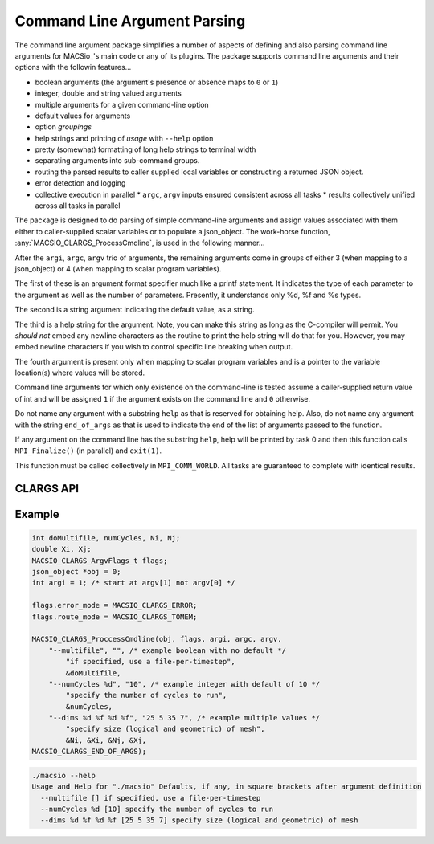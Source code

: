 Command Line Argument Parsing
-----------------------------

The command line argument package simplifies a number of aspects of defining and also
parsing command line arguments for MACSio_'s main code or any of its plugins. The
package supports command line arguments and their options with the followin features...

* boolean arguments (the argument's presence or absence maps to ``0`` or ``1``)
* integer, double and string valued arguments
* multiple arguments for a given command-line option
* default values for arguments
* option *groupings*
* help strings and printing of *usage* with ``--help`` option
* pretty (somewhat) formatting of long help strings to terminal width
* separating arguments into sub-command groups.
* routing the parsed results to caller supplied local variables or constructing
  a returned JSON object.
* error detection and logging
* collective execution in parallel
  * ``argc``, ``argv`` inputs ensured consistent across all tasks
  * results collectively unified across all tasks in parallel

The package is designed to do parsing of simple command-line arguments
and assign values associated with them either to caller-supplied scalar variables or to populate a
json_object. The work-horse function, :any:`MACSIO_CLARGS_ProcessCmdline`, is used in the
following manner...

After the ``argi``, ``argc``, ``argv`` trio of arguments, the remaining arguments
come in groups of either 3 (when mapping to a json_object) or 4 (when
mapping to scalar program variables).

The first of these is an argument format specifier much like a printf
statement. It indicates the type of each parameter to the argument as well as
the number of parameters. Presently, it understands only %d, %f and %s types.

The second is a string argument indicating the default value, as a string.

The third is a help string for the argument. Note, you can make this string as
long as the C-compiler will permit. You *should not* embed any newline
characters as the routine to print the help string will do that for you.
However, you may embed newline characters if you wish to control specific line
breaking when output.

The fourth argument is present only when mapping to scalar program variables
and is a pointer to the variable location(s) where values will be stored.

Command line arguments for which only existence on the command-line is tested
assume a caller-supplied return value of int and will be assigned ``1`` if the
argument exists on the command line and ``0`` otherwise.

Do not name any argument with a substring ``help`` as that is reserved for
obtaining help. Also, do not name any argument with the string ``end_of_args``
as that is used to indicate the end of the list of arguments passed to the function.

If any argument on the command line has the substring ``help``, help will be
printed by task 0 and then this function calls ``MPI_Finalize()``
(in parallel) and ``exit(1)``.

This function must be called collectively in ``MPI_COMM_WORLD``. All tasks are
guaranteed to complete with identical results.

CLARGS API
^^^^^^^^^^

.. doxygengroup:: MACSIO_CLARGS

Example
^^^^^^^

.. code-block:: c

    int doMultifile, numCycles, Ni, Nj;
    double Xi, Xj;
    MACSIO_CLARGS_ArgvFlags_t flags;
    json_object *obj = 0;
    int argi = 1; /* start at argv[1] not argv[0] */

    flags.error_mode = MACSIO_CLARGS_ERROR;
    flags.route_mode = MACSIO_CLARGS_TOMEM;

    MACSIO_CLARGS_ProccessCmdline(obj, flags, argi, argc, argv,
        "--multifile", "", /* example boolean with no default */
            "if specified, use a file-per-timestep",
            &doMultifile,
        "--numCycles %d", "10", /* example integer with default of 10 */
            "specify the number of cycles to run",
            &numCycles,
        "--dims %d %f %d %f", "25 5 35 7", /* example multiple values */
            "specify size (logical and geometric) of mesh",
            &Ni, &Xi, &Nj, &Xj,
    MACSIO_CLARGS_END_OF_ARGS);

.. code-block:: shell

    ./macsio --help
    Usage and Help for "./macsio" Defaults, if any, in square brackets after argument definition
      --multifile [] if specified, use a file-per-timestep
      --numCycles %d [10] specify the number of cycles to run
      --dims %d %f %d %f [25 5 35 7] specify size (logical and geometric) of mesh

.. only:: internals

    Implementation Issues
    ^^^^^^^^^^^^^^^^^^^^^

    The implementation has a few weaknesses which should be fixed

    * Overly complex implementation
    * Inconsistencies in JSON and MEM routing usage
        * JSON handles *boolean* as *boolean*. MEM handles *boolean* as *int*.
        * When no-assign defaults is used, TOJSON routing creates JSON object which is
          missing the default entries entirely whereas TOMEM routing leaves specified
          memory locations untouched.
    * Do we really need *all* the english language help for an option in the executable itself?
        * Could put one-liners in the code and a URL to the RTD help page with full text there
        * Does create a bit more of a maintenance burden in that most changes then require
          editing two places.
    * Help output is raggedy and unprofessional looking
        * Adding piping through ``fmt`` seems to have helped a bit
        * Identation of argument groups is funky
    * Uses ``%f`` for *double* arguments. Should be ``%g``.
    * error logging dependency
    * in parallel MPI_COMM_WORLD is assumed
    * should probably return ``warn`` code if warnings were issued
